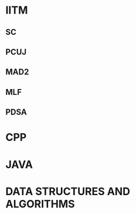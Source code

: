 #+HUGO_BASE_DIR: ../
#+PROPERTY: EXPORT_HUGO_SECTION notes


* IITM
:PROPERTIES:
:EXPORT_HUGO_FRONT_MATTER_FORMAT: yaml
:EXPORT_HUGO_SECTION_FRAG: iitm
:EXPORT_FILE_NAME: _index
:EXPORT_HUGO_LAYOUT: categorylist
:END:

** SC
:PROPERTIES:
:EXPORT_HUGO_FRONT_MATTER_FORMAT: yaml
:EXPORT_FILE_NAME: _index
:EXPORT_HUGO_SECTION_FRAG: sc
:EXPORT_TITLE: "System Commands"
:EXPORT_HUGO_LAYOUT: ""
:END:

** PCUJ
:PROPERTIES:
:EXPORT_HUGO_FRONT_MATTER_FORMAT: yaml
:EXPORT_FILE_NAME: _index
:EXPORT_HUGO_SECTION_FRAG: pcuj
:EXPORT_TITLE: "Programming Concepts Using Java"
:EXPORT_HUGO_LAYOUT: ""
:END:

** MAD2
:PROPERTIES:
:EXPORT_HUGO_FRONT_MATTER_FORMAT: yaml
:EXPORT_FILE_NAME: _index
:EXPORT_HUGO_SECTION_FRAG: mad2
:EXPORT_TITLE: "Modern Application Development 2"
:EXPORT_HUGO_LAYOUT: ""
:END:

** MLF
:PROPERTIES:
:EXPORT_HUGO_FRONT_MATTER_FORMAT: yaml
:EXPORT_FILE_NAME: _index
:EXPORT_HUGO_SECTION_FRAG: mlf
:EXPORT_TITLE: "Machine Learning Foundation"
:EXPORT_HUGO_LAYOUT: ""
:END:

** PDSA
:PROPERTIES:
:EXPORT_HUGO_FRONT_MATTER_FORMAT: yaml
:EXPORT_FILE_NAME: _index
:EXPORT_HUGO_SECTION_FRAG: pdsa
:EXPORT_TITLE: "Programming Data Structures And Algorithms"
:EXPORT_HUGO_LAYOUT: ""
:END:




* CPP
:PROPERTIES:
:EXPORT_FILE_NAME: _index
:EXPORT_HUGO_SECTION_FRAG: cpp
:EXPORT_HUGO_LAYOUT: "categorylist"
:END:


* JAVA
:PROPERTIES:
:EXPORT_FILE_NAME: _index
:EXPORT_HUGO_SECTION_FRAG: java
:EXPORT_HUGO_LAYOUT: "categorylist"
:END:


* DATA STRUCTURES AND ALGORITHMS
:PROPERTIES:
:EXPORT_FILE_NAME: _index
:EXPORT_HUGO_SECTION_FRAG: ds-algo
:END:
